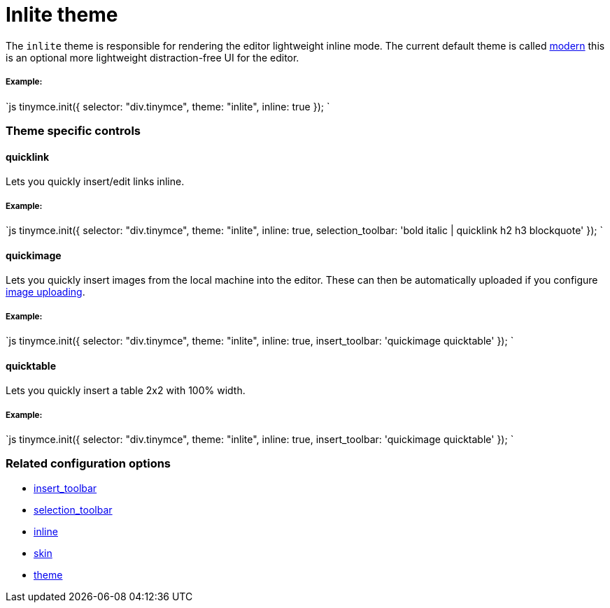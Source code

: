 = Inlite theme
:description: Theme that renders a light weight UI for inline editing.
:keywords: theme inlite
:title_nav: Inlite

The `inlite` theme is responsible for rendering the editor lightweight inline mode. The current default theme is called link:{baseurl}/themes/modern/[modern] this is an optional more lightweight distraction-free UI for the editor.

===== Example:

`js
tinymce.init({
    selector: "div.tinymce",
    theme: "inlite",
    inline: true
});
`

=== Theme specific controls

==== quicklink

Lets you quickly insert/edit links inline.

===== Example:

`js
tinymce.init({
    selector: "div.tinymce",
    theme: "inlite",
    inline: true,
    selection_toolbar: 'bold italic | quicklink h2 h3 blockquote'
});
`

==== quickimage

Lets you quickly insert images from the local machine into the editor. These can then be automatically uploaded if you configure link:{baseurl}/advanced/handle-async-image-uploads/[image uploading].

===== Example:

`js
tinymce.init({
    selector: "div.tinymce",
    theme: "inlite",
    inline: true,
    insert_toolbar: 'quickimage quicktable'
});
`

==== quicktable

Lets you quickly insert a table 2x2 with 100% width.

===== Example:

`js
tinymce.init({
    selector: "div.tinymce",
    theme: "inlite",
    inline: true,
    insert_toolbar: 'quickimage quicktable'
});
`

=== Related configuration options

* link:{baseurl}/configure/editor-appearance/#insert_toolbar[insert_toolbar]
* link:{baseurl}/configure/editor-appearance/#selection_toolbar[selection_toolbar]
* link:{baseurl}/configure/editor-appearance/#inline[inline]
* link:{baseurl}/configure/editor-appearance/#skin[skin]
* link:{baseurl}/configure/editor-appearance/#theme[theme]
